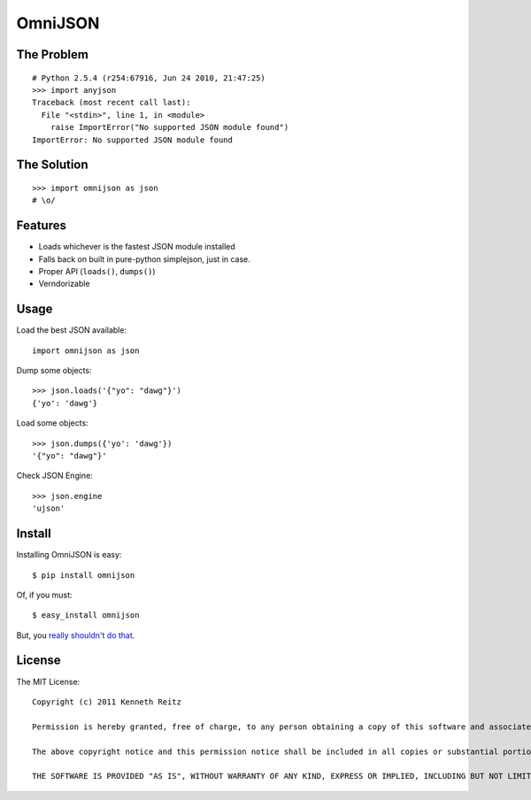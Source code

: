 OmniJSON
========

The Problem
-----------

::

    # Python 2.5.4 (r254:67916, Jun 24 2010, 21:47:25)
    >>> import anyjson
    Traceback (most recent call last):
      File "<stdin>", line 1, in <module>
        raise ImportError("No supported JSON module found")
    ImportError: No supported JSON module found


The Solution
------------

::

    >>> import omnijson as json
    # \o/


Features
--------

- Loads whichever is the fastest JSON module installed
- Falls back on built in pure-python simplejson, just in case.
- Proper API (``loads()``, ``dumps()``)
- Verndorizable


Usage
-----

Load the best JSON available::

    import omnijson as json

Dump some objects::

    >>> json.loads('{"yo": "dawg"}')
    {'yo': 'dawg'}

Load some objects::

    >>> json.dumps({'yo': 'dawg'})
    '{"yo": "dawg"}'

Check JSON Engine::

    >>> json.engine
    'ujson'

Install
-------

Installing OmniJSON is easy::

    $ pip install omnijson

Of, if you must::

    $ easy_install omnijson

But, you `really shouldn't do that
<http://www.pip-installer.org/en/latest/index.html#pip-compared-to-easy-install>`_.


License
-------

The MIT License::

    Copyright (c) 2011 Kenneth Reitz

    Permission is hereby granted, free of charge, to any person obtaining a copy of this software and associated documentation files (the "Software"), to deal in the Software without restriction, including without limitation the rights to use, copy, modify, merge, publish, distribute, sublicense, and/or sell copies of the Software, and to permit persons to whom the Software is furnished to do so, subject to the following conditions:

    The above copyright notice and this permission notice shall be included in all copies or substantial portions of the Software.

    THE SOFTWARE IS PROVIDED "AS IS", WITHOUT WARRANTY OF ANY KIND, EXPRESS OR IMPLIED, INCLUDING BUT NOT LIMITED TO THE WARRANTIES OF MERCHANTABILITY, FITNESS FOR A PARTICULAR PURPOSE AND NONINFRINGEMENT. IN NO EVENT SHALL THE AUTHORS OR COPYRIGHT HOLDERS BE LIABLE FOR ANY CLAIM, DAMAGES OR OTHER LIABILITY, WHETHER IN AN ACTION OF CONTRACT, TORT OR OTHERWISE, ARISING FROM, OUT OF OR IN CONNECTION WITH THE SOFTWARE OR THE USE OR OTHER DEALINGS IN THE SOFTWARE.